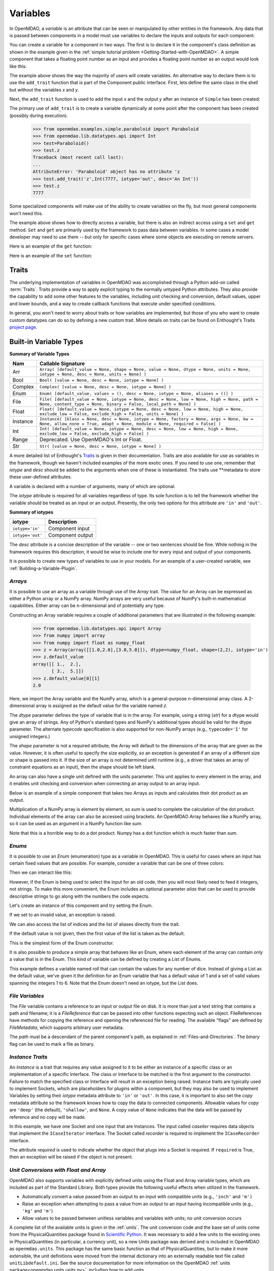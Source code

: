 
.. _Variables:

Variables
==========

In OpenMDAO, a *variable* is an attribute that can be seen or manipulated by
other entities in the framework. Any data that is passed between components in a
model must use variables to declare the inputs and outputs for each
component.

You can create a variable for a component in two ways. The first is to
declare it in the component's class definition as shown in the example 
given in the :ref:`simple tutorial problem <Getting-Started-with-OpenMDAO>`. A simple component that takes
a floating point number as an input and provides a floating point number as an
output would look like this:

.. testcode:: creating_public_variables_1

    from openmdao.main.api import Component
    from openmdao.lib.datatypes.api import Float
    
    
    class Simple(Component):
        """ A simple multiplication """
    
        # set up interface to the framework  
        x = Float(1.0, iotype='in', desc='The input x')
        y = Float(iotype='out', desc='The output y')        

        def execute(self):
            """ y = 3*x """
        
            self.y = 3.0*self.x

The example above shows the way the majority of users will create variables.
An alternative way to declare them is to use the ``add_trait`` function that is part of the
Component public interface. First, lets define the same class in the shell but without
the variables *x* and *y*.
  
.. testcode:: creating_public_variables_2

    from openmdao.main.api import Component
    from openmdao.lib.datatypes.api import Float
    
    class Simple(Component):
        """ A simple multiplication """
        def execute(self):
            """ y = 3*x """
            self.y = 3.0*self.x

Next, the ``add_trait`` function is used to add the input *x* and the output *y* after
an instance of ``Simple`` has been created:

.. doctest:: creating_public_variables_2

    >>> equation = Simple()
    >>> equation.add_trait('x',Float(1.0, iotype='in', desc='The input x'))
    >>> equation.add_trait('y',Float(iotype='out', desc='The output y'))
    >>> equation.x=7
    >>> equation.run()
    >>> equation.y
    21.0

The primary use of ``add_trait`` is to create a variable dynamically at some
point after the component has been created (possibly during execution).

    >>> from openmdao.examples.simple.paraboloid import Paraboloid
    >>> from openmdao.lib.datatypes.api import Int
    >>> test=Paraboloid()
    >>> test.z
    Traceback (most recent call last):
    ...
    AttributeError: 'Paraboloid' object has no attribute 'z
    >>> test.add_trait('z',Int(7777, iotype='out', desc='An Int'))
    >>> test.z
    7777

Some specialized components will make use of the ability to create
variables on the fly, but most general components won't need this.

The example above shows how to directly access a variable, but there is also an
indirect access using a ``set`` and ``get`` method. ``Set`` and ``get`` are primarily used by the
framework to pass data between variables. In some cases a
model developer may need to use them -- but only for specific cases where
some objects are executing on remote servers.

Here is an example of the ``get`` function:

.. doctest:: var_indirect

    >>> from openmdao.examples.enginedesign.engine import Engine
    >>> my_engine = Engine()
    >>> my_engine.bore
    82.0
    >>> my_engine.get("bore")
    82.0

Here is an example of the ``set`` function:

.. doctest:: var_indirect

    >>> my_engine.RPM = 2500
    >>> my_engine.RPM
    2500.0
    >>> my_engine.set("RPM",3333)
    >>> my_engine.RPM
    3333.0

.. index:: Traits

Traits
--------

The underlying implementation of variables in OpenMDAO was accomplished
through a Python add-on called :term:`Traits`. Traits provide a way to 
apply explicit typing to the normally untyped Python attributes. They also provide 
the capability to add some other features to the variables, including 
unit checking and conversion, default values, upper and lower bounds, and a way to create 
callback functions that execute under specified conditions.

In general, you won't need to worry about traits or how variables are
implemented, but those of you who want to create custom datatypes can do so by
defining a new custom trait. More details on traits can be found on
Enthought's Traits `project page <http://code.enthought.com/projects/traits/>`_.

Built-in Variable Types
------------------------

.. index:: variable types
    
**Summary of Variable Types**

+----------+--------------------------------------------------------------+
| Nam      | Callable Signature                                           |
+==========+==============================================================+
| Arr      | ``Array( [default_value = None, shape = None, value = None,  |
|          | dtype = None, units = None, iotype = None, desc = None,      |
|          | units = None] )``                                            |
+----------+--------------------------------------------------------------+
| Bool     | ``Bool( [value = None, desc = None, iotype = None] )``       | 
+----------+--------------------------------------------------------------+
| Complex  | ``Complex( [value = None, desc = None,                       |
|          | iotype = None] )``                                           |
+----------+--------------------------------------------------------------+
| Enum     | ``Enum( [default_value, values = (),                         | 
|          | desc = None, iotype = None, aliases = ()] )``                |
+----------+--------------------------------------------------------------+
| File     | ``File( [default_value = None, iotype = None,                |
|          | desc = None, low = None, high = None, path = None,           |
|          | content_type = None, binary = False,                         |
|          | local_path = None] )``                                       |
+----------+--------------------------------------------------------------+
| Float    | ``Float( [default_value = None, iotype = None,               |
|          | desc = None, low = None, high = None,                        |
|          | exclude_low = False, exclude_high = False,                   |
|          | units = None] )``                                            |
+----------+--------------------------------------------------------------+
| Instance | ``Instance( [klass = None, desc = None, iotype = None,       |
|          | factory = None, args = None, kw = None,                      |
|          | allow_none = True, adapt = None, module = None,              |
|          | required = False] )``                                        |
+----------+--------------------------------------------------------------+
| Int      | ``Int( [default_value = None, iotype = None,                 |
|          | desc = None, low = None, high = None,                        |
|          | exclude_low = False, exclude_high = False] )``               |
+----------+--------------------------------------------------------------+
| Range    | Deprecated. Use OpenMDAO's Int or Float.                     |
+----------+--------------------------------------------------------------+
| Str      | ``Str( [value = None, desc = None, iotype = None] )``        |
+----------+--------------------------------------------------------------+

A more detailed list of Enthought's `Traits`__ is given in their documentation.
Traits are also available for use as variables in the framework, though
we haven't included examples of the more exotic ones. If you need
to use one, remember that *iotype* and *desc* should be added to the arguments
when one of these is instantiated. The traits use \*\*metadata to store these
user-defined attributes.

.. __: http://code.enthought.com/projects/traits/docs/html/traits_user_manual/defining.html?highlight=cbool#other-predefined-traits

A variable is declared with a number of arguments, many of which are
optional.

The *iotype* attribute is required for all variables regardless of type.
Its sole function is to tell the framework whether the variable should be
treated as an input or an output. Presently, the only two options for this
attribute are ``'in'`` and ``'out'``.

**Summary of iotypes**

================  =====================
**iotype**        **Description**
================  =====================
``iotype='in'``   Component input
----------------  ---------------------
``iotype='out'``  Component output
================  =====================

The *desc* attribute is a concise description of the variable -- one or
two sentences should be fine. While nothing in the framework requires this
description, it would be wise to include one for every input and output of your
components.

It is possible to create new types of variables to use in your models. 
For an example of a user-created variable, see :ref:`Building-a-Variable-Plugin`.

.. index:: Array

*Arrays*
++++++++

It is possible to use an array as a variable through use of the *Array*
trait. The value for an Array can be expressed as either a Python array or a NumPy
array. NumPy arrays are very useful because of NumPy's built-in mathematical
capabilities. Either array can be n-dimensional and of potentially any type.

Constructing an Array variable requires a couple of additional parameters that
are illustrated in the following example:

    >>> from openmdao.lib.datatypes.api import Array
    >>> from numpy import array
    >>> from numpy import float as numpy_float
    >>> z = Array(array([[1.0,2.0],[3.0,5.0]]), dtype=numpy_float, shape=(2,2), iotype='in')
    >>> z.default_value
    array([[ 1.,  2.],
           [ 3.,  5.]])
    >>> z.default_value[0][1]
    2.0

Here, we import the Array variable and the NumPy array, which is a
general-purpose n-dimensional array class. A 2-dimensional array is assigned as
the default value for the variable named *z*. 

The *dtype* parameter defines the type of variable that is in the array. For
example, using a string (*str*) for a dtype would give an array of strings. Any
of Python's standard types and NumPy's additional types should be valid for the
dtype parameter. The alternate *typecode* specification is also supported for 
non-NumPy arrays (e.g., ``typecode='I'`` for unsigned integers.)

The *shape* parameter is not a required attribute; the Array will default to
the dimensions of the array that are given as the value. However, it is often
useful to specify the size explicitly, so an exception is generated if an
array of a different size or shape is passed into it. If the size of an array is not
determined until runtime (e.g., a driver that takes an array of constraint
equations as an input), then the shape should be left blank.

An array can also have a single unit defined with the *units* parameter. This unit
applies to every element in the array, and it enables unit checking and conversion
when connecting an array output to an array input.

Below is an example of a simple component that takes two Arrays as inputs
and calculates their dot product as an output.

.. testcode:: array_example

    from numpy import array, sum, float   
    
    from openmdao.main.api import Component
    from openmdao.lib.datatypes.api import Array, Float
    
    
    class Dot(Component):
        """ A component that outputs a dot product of two arrays"""
    
        # set up interface to the framework  
        x1 = Array(array([1.0,2.0]), dtype=float, desc = "Input 1",
                   iotype='in')
        x2 = Array(array([7.0,8.0]), dtype=float, desc = "Input 2",
                   iotype='in')
           
        y = Float(0.0, iotype='out', desc = "Dot Product")

        def execute(self):
            """ calculate dot product """
        
            if len(self.x1) != len(self.x2):
                self.raise_exception('Input vectors must be of equal length',
                          RuntimeError)
        
            # Note: array multiplication is element by element
            self.y = sum(self.x1*self.x2)
        
            # print the first element of x1
            print x1[0]

Multiplication of a NumPy array is element by element, so *sum* is used to
complete the calculation of the dot product. Individual elements of the array
can also be accessed using brackets. An OpenMDAO Array behaves like a NumPy
array, so it can be used as an argument in a NumPy function like `sum`.

Note that this is a horrible way to do a dot product. Numpy has a dot function
which is much faster than sum.

.. index:: Enum

.. _Enums:

*Enums*
+++++++

It is possible to use an *Enum* (enumeration) type as a variable in
OpenMDAO. This is useful for cases where an input has certain fixed values
that are possible. For example, consider a variable that can be one of three
colors:

.. testcode:: enum_example2

    from openmdao.lib.datatypes.api import Enum
    from openmdao.main.api import Component
    
    
    class TrafficLight(Component):
        color2 = Enum('Red', ('Red', 'Yellow', 'Green'), iotype='in')

Then we can interact like this:

.. doctest:: enum_example2

    >>> test = TrafficLight()
    >>> test.color2
    'Red'
    >>> test.color2="Purple"
    Traceback (most recent call last):
    ...
    TraitError: : Trait 'color2' must be in ('Red', 'Yellow', 'Green'), but a value of Purple <type 'str'> was specified.
    >>> test.color2="Green"
    >>> test.color2
    'Green'

However, if the Enum is being used to select the input for an old code, then you will
most likely need to feed it integers, not strings. To make this more convenient, the
Enum includes an optional parameter *alias* that can be used to provide descriptive
strings to go along with the numbers the code expects.

.. testcode:: enum_example

    from openmdao.lib.datatypes.api import Enum
    from openmdao.main.api import Component
    
    
    class TrafficLight(Component):
        color = Enum(0, (0, 1, 2), iotype='in', aliases=("Red", "Yellow", "Green"))

Let's create an instance of this component and try setting the Enum.

.. doctest:: enum_example

    >>> test = TrafficLight()
    >>> test.color=2
    >>> test.color
    2

If we set to an invalid value, an exception is raised.

.. doctest:: enum_example

    >>> test.color=4
    Traceback (most recent call last):
    ...
    TraitError: : Trait 'color' must be in (0, 1, 2), but a value of 4 <type 'int'> was specified.`

We can also access the list of indices and the list of aliases directly from the trait.

.. doctest:: enum_example

    >>> color_trait = test.get_trait('color')
    >>> color_trait.aliases
    ('Red', 'Yellow', 'Green')
    >>> color_trait.values
    (0, 1, 2)
    >>> color_trait.aliases[test.color]
    'Green'

If the default value is not given, then the first value of the list is taken as the default.

.. testcode:: enum_example

    color2 = Enum(('Red', 'Yellow', 'Green'), iotype='in')
    
This is the simplest form of the Enum constructor.

It is also possible to produce a simple array that behaves like an Enum, where each element of
the array can contain only a value that is in the Enum. This kind of variable can be
defined by creating a *List* of Enums.
    
.. testcode:: enum_list_example

    from openmdao.lib.datatypes.api import Enum, List
    from openmdao.main.api import Component
    
    
    class Dice(Component):
        roll = List( Enum(1, (1, 2, 3, 4, 5, 6)), iotype='in')
        
This example defines a variable named *roll* that can contain the values for any number
of dice. Instead of giving a List as the default value, we've given it the definition
for an Enum variable that has a default value of 1 and a set of valid values spanning
the integers 1 to 6. Note that the Enum doesn't need an iotype, but the List does.

.. doctest:: enum_list_example

    >>> my_dice = Dice()
    >>> 
    >>> # Valid
    >>> my_dice.roll = [1, 6, 3, 2, 2]
    >>>
    >>> # Invalid
    >>> my_dice.roll = [1, 6, 3, 2, 7]
    Traceback (most recent call last):
    ...
    TraitError: : Trait 'roll' must be in (1, 2, 3, 4, 5, 6), but a value of 7 <type 'int'> was specified.


.. index:: File Variables, File

*File Variables*
++++++++++++++++

The *File* variable contains a reference to an input or output file on disk. It
is more than just a text string that contains a path and filename; it is
a *FileReference* that can be passed into other functions expecting
such an object. FileReferences have methods for copying the reference and
opening the referenced file for reading. The available "flags" are defined
by `FileMetadata`, which supports arbitrary user metadata.


.. testcode:: filevar_example

    from openmdao.lib.datatypes.api import File
    
    text_file = File(path='source.txt', iotype='out', content_type='txt')
    binary_file = File(path='source.bin', iotype='out', binary=True,
                            extra_stuff='Hello world!')

The *path* must be a descendant of the parent component's path, as
explained in :ref:`Files-and-Directories`. The *binary* flag can be used to
mark a file as binary. 

.. todo::

    Provide some examples to demonstrate the options.
                
.. index:: Instance Traits

*Instance Traits*
++++++++++++++++++

An *Instance* is a trait that requires any value assigned to it to be either an instance of a
specific class or an implementation of a specific Interface. The class or Interface to be matched is
the first argument to the constructor. Failure to match the specified class or Interface will result
in an exception being raised. Instance traits are typically used to implement Sockets, which are
placeholders for plugins within a component, but they may also be used to implement Variables by
setting their *iotype* metadata attribute to ``'in'`` or ``'out'``.  In this case, it is important
to  also set the *copy* metadata attribute so the framework knows how to copy the data to connected
components.  Allowable values for *copy* are ``'deep'`` (the default), ``'shallow'``, and ``None``. 
A copy value of ``None`` indicates that the data will be passed by reference and no copy will be
made.


.. testcode:: instance_example

    from openmdao.main.api import Component
    from openmdao.lib.datatypes.api import Instance
    from openmdao.main.interfaces import ICaseRecorder, ICaseIterator
    
    
    class Fred(Component):
        """ A component that takes a class as an input """
    
        recorder = Instance(ICaseRecorder, desc='Something to append() to.',
                            required=True)
        caseiter = Instance(ICaseIterator, desc='set of cases to run.',
                            iotype='in')
 
In this example, we have one Socket and one input that are Instances. The
input called *caseiter* requires data objects that implement the ``ICaseIterator``
interface. The Socket called *recorder* is required to implement the
``ICaseRecorder`` interface.

The attribute *required* is used to indicate whether the object that plugs into
a Socket is required. If ``required`` is True, then an exception will be raised
if the object is not present.


.. index:: Float; Array; unit conversion with
.. index:: unit conversion; with Float

*Unit Conversions with Float and Array*
++++++++++++++++++++++++++++++++++++++++

OpenMDAO also supports variables with explicitly defined units using the Float and Array
variable types, which are included as part of the Standard Library. Both
types provide the following useful effects when utilized in the framework.

- Automatically convert a value passed from an output to an input with compatible units (e.g., ``'inch'`` and ``'m')``
- Raise an exception when attempting to pass a value from an output to an input having incompatible units (e.g., ``'kg'`` and ``'m'``)
- Allow values to be passed between unitless variables and variables with units; no unit conversion occurs

A complete list of the available units is given in the :ref:`units`. The unit conversion code
and the base set of units come from the PhysicalQuantities package found in `Scientific Python
<http://dirac.cnrs-orleans.fr/plone/software/scientificpython>`_. It was necessary to add a few
units to the existing ones in PhysicalQuantities (in particular, a currency unit), so a new
Units package was derived and is included in OpenMDAO as ``openmdao.units``. This package has
the same basic function as that of PhysicalQuantities, but to make it more extensible, the unit
definitions were moved from the internal dictionary into an externally readable text file called
``unitLibdefault.ini``. See the source documentation for more information on the OpenMDAO
:ref:`units package<openmdao.units.units.py>`, including how to add units.

As an example, consider a component that calculates a pressure (in Pascals) given
a known force (in Newtons) applied to a known area (in square meters). Such a
component would look like this:

.. testcode:: units_declare

    from openmdao.main.api import Component
    from openmdao.lib.datatypes.api import Float
    
    
    class Pressure(Component):
        """Simple component to calculate pressure given force and area"""
    
        # set up interface to the framework  
        force = Float(1.0, iotype='in', desc='force', units='N')
        area = Float(1.0, iotype='in', low=0.0, exclude_low=True, desc='m*m')

        pressure = Float(1.0, iotype='out', desc='Pa')

        def execute(self):
            """calculate pressure"""
        
            self.pressure = self.force/self.area

The ``low`` and ``exclude_low`` parameters are used in the declaration of *area* to prevent a
value of zero from being assigned, resulting in a division error. Of course, you
could still get very large values for *pressure* if area is near machine zero.

This units library can also be used to convert internal variables by importing
the function ``convert_units`` from ``openmdao.main.api``.

    >>> from openmdao.main.api import convert_units
    >>> convert_units(12.0,'inch','ft')
    1.0

*Coercion and Casting*
++++++++++++++++++++++

OpenMDAO variables have a certain pre-defined behavior when a value from a
variable of a different type is assigned. Variables were created
using the *casting* traits as opposed to the *coercion* traits. This means that
most mis-assignments in variable connections (e.g., a float connected to
a string) should generate a TraitError exception. However, certain widening
coercions are permitted (e.g., ``Int->Float, Bool->Int, Bool->Float``). No
coercion from Str or to Str is allowed. If you need to apply different
coercion behavior, it should be simple to create a Python component to
do the type translation.

More details can be found in the `Traits 3 User Manual`__.

.. __: http://code.enthought.com/projects/traits/docs/html/traits_user_manual/defining.html?highlight=cbool#predefined-traits-for-simple-types

Variable Containers
--------------------

For components with many variables, it is often useful to compartmentalize
them into a hierarchy of containers to enhance readability and "findability."

Variables in OpenMDAO can be compartmentalized by creating a container from the
Container base class. This container merely contains variables or other 
containers.

Normally a variable is accessed in the data hierarchy as:

``...component_name.var_name``

but when it is in a container, it can be accessed as:

``...component_name.container_name(.subcontainer_name.etc).var_name``

Consider an example of an aircraft simulation that requires values for
three variables that define two flight conditions:

.. testcode:: variable_containers

    from openmdao.main.api import Component, Container
    from openmdao.lib.datatypes.api import Float

    class FlightCondition(Container):
        """Container of variables"""
    
        airspeed = Float(120.0, iotype='in', units='nmi/h')
        angle_of_attack = Float(0.0, iotype='in', units='deg')
        sideslip_angle = Float(0.0, iotype='in', units='deg')

    
    class AircraftSim(Component):
        """This component contains variables in a container"""
    
        weight = Float(5400.0, iotype='in', units='kg')
        # etc.

        def __init__(self):
            """Instantiate variable containers here"""

            super(AircraftSim, self).__init__()
        
            # Instantiate and add our variable containers.
            self.add('fcc1', FlightCondition())
            self.add('fcc2', FlightCondition())
    
        def execute(self):
            """Do something."""
        
            print "FCC1 angle of attack = ", self.fcc1.angle_of_attack
            print "FCC2 angle of attack = ", self.fcc2.angle_of_attack

Here, the container ``FlightCondition`` was defined, containing three variables.
The component ``AircraftSim`` is also defined with a variable *weight* and
two variable containers *fcc1* and *fcc2*. We can access weight through ``self.weight``; 
likewise, we can access the airspeed of the second flight condition through
``self.fcc2.airspeed``. We can also add containers to containers.

An interesting thing about this example is that we've
implemented a data structure with this container and used it to create
multiple copies of a set of variables. This can prove useful for blocks
of variables that are repeated in a component. At the framework level,
connections are still made by connecting individual variables. It is possible
to create a custom data structure that the framework sees as a single entity
for connection purposes. This is explained in :ref:`Building-a-Variable-Plugin`.
